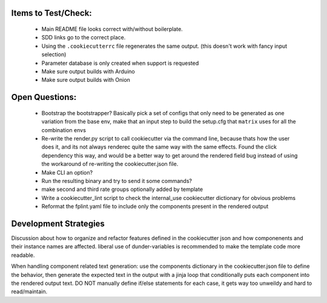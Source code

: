 

Items to Test/Check:
--------------------

 * Main README file looks correct with/without boilerplate.
 * SDD links go to the correct place.
 * Using the ``.cookiecutterrc`` file regenerates the same output.  (this doesn't work with fancy input selection)
 * Parameter database is only created when support is requested
 * Make sure output builds with Arduino
 * Make sure output builds with Onion

Open Questions:
---------------

 * Bootstrap the bootstrapper?  Basically pick a set of configs that only need to be generated as one variation from the base env, make that an input step to build the setup.cfg that ``matrix`` uses for all the combination envs
 * Re-write the render.py script to call cookiecutter via the command line, because thats how the user does it, and its not always renderec quite the same way with the same effects.  Found the click dependency this way, and would be a better way to get around the rendered field bug instead of using the workaround of re-writing the cookiecutter.json file.
 * Make CLI an option?
 * Run the resulting binary and try to send it some commands?
 * make second and third rate groups optionally added by template
 * Write a cookiecutter_lint script to check the internal_use cookiecutter dictionary for obvious problems
 * Reformat the fplint.yaml file to include only the components present in the rendered output


Development Strategies
----------------------

Discussion about how to organize and refactor features defined in the cookiecutter json and how componenents and their instance names are affected.  liberal use of dunder-variables is recommended to make the template code more readable.

When handling component related text generation: use the components dictionary in the cookiecutter.json file to define the behavior, then generate the expected text in the output with a jinja loop that conditionally puts each component into the rendered output text.  DO NOT manually define if/else statements for each case, it gets way too unweildy and hard to read/maintain.
